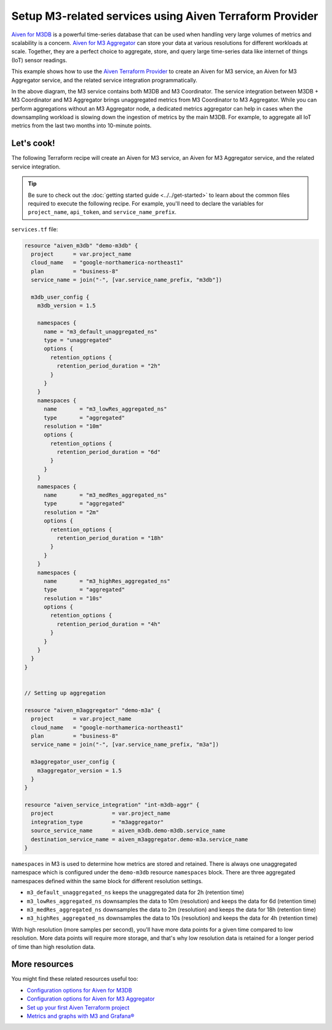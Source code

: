 Setup M3-related services using Aiven Terraform Provider
========================================================

`Aiven for M3DB <https://aiven.io/m3>`_ is a powerful time-series database that can be used when handling very large volumes of metrics and scalability is a concern. `Aiven for M3 Aggregator <https://aiven.io/m3-aggregator>`_ can store your data at various resolutions for different workloads at scale. 
Together, they are a perfect choice to aggregate, store, and query large time-series data like internet of things (IoT) sensor readings. 

This example shows how to use the `Aiven Terraform Provider <https://registry.terraform.io/providers/aiven/aiven/latest/docs>`_  to create an Aiven for M3 service, an Aiven for M3 Aggregator service, and the related service integration programmatically. 

.. mermaid::

  graph LR
      M3[(M3DB + M3 Coordinator)]
      M3Agg[M3 Aggregator]
      M3 -.-> M3Agg

In the above diagram, the M3 service contains both M3DB and M3 Coordinator. The service integration between M3DB + M3 Coordinator and M3 Aggregator brings unaggregated metrics from M3 Coordinator to M3 Aggregator. 
While you can perform aggregations without an M3 Aggregator node, a dedicated metrics aggregator can help in cases when the downsampling workload is slowing down the ingestion of metrics by the main M3DB.
For example, to aggregate all IoT metrics from the last two months into 10-minute points. 

Let's cook!
-----------

The following Terraform recipe will create an Aiven for M3 service, an Aiven for M3 Aggregator service, and the related service integration.

.. Tip::

    Be sure to check out the :doc:`getting started guide <../../get-started>` to learn about the common files required to execute the following recipe. For example, you'll need to declare the variables for ``project_name``, ``api_token``, and ``service_name_prefix``.

``services.tf`` file:

.. code:: terraform
 
  resource "aiven_m3db" "demo-m3db" {
    project      = var.project_name
    cloud_name   = "google-northamerica-northeast1"
    plan         = "business-8"
    service_name = join("-", [var.service_name_prefix, "m3db"])

    m3db_user_config {
      m3db_version = 1.5

      namespaces {
        name = "m3_default_unaggregated_ns"
        type = "unaggregated"
        options {
          retention_options {
            retention_period_duration = "2h"
          }
        }
      }
      namespaces {
        name       = "m3_lowRes_aggregated_ns"
        type       = "aggregated"
        resolution = "10m"
        options {
          retention_options {
            retention_period_duration = "6d"
          }
        }
      }
      namespaces {
        name       = "m3_medRes_aggregated_ns"
        type       = "aggregated"
        resolution = "2m"
        options {
          retention_options {
            retention_period_duration = "18h"
          }
        }
      }
      namespaces {
        name       = "m3_highRes_aggregated_ns"
        type       = "aggregated"
        resolution = "10s"
        options {
          retention_options {
            retention_period_duration = "4h"
          }
        }
      }
    }
  }


  // Setting up aggregation

  resource "aiven_m3aggregator" "demo-m3a" {
    project      = var.project_name
    cloud_name   = "google-northamerica-northeast1"
    plan         = "business-8"
    service_name = join("-", [var.service_name_prefix, "m3a"])

    m3aggregator_user_config {
      m3aggregator_version = 1.5
    }
  }

  resource "aiven_service_integration" "int-m3db-aggr" {
    project                  = var.project_name
    integration_type         = "m3aggregator"
    source_service_name      = aiven_m3db.demo-m3db.service_name
    destination_service_name = aiven_m3aggregator.demo-m3a.service_name
  }

``namespaces`` in M3 is used to determine how metrics are stored and retained. There is always one unaggregated namespace which is configured under the ``demo-m3db`` resource ``namespaces`` block. There are three aggregated namespaces defined within the same block for different resolution settings.

- ``m3_default_unaggregated_ns`` keeps the unaggregated data for 2h (retention time)
- ``m3_lowRes_aggregated_ns`` downsamples the data to 10m (resolution) and keeps the data for 6d (retention time)
- ``m3_medRes_aggregated_ns`` downsamples the data to 2m (resolution) and keeps the data for 18h (retention time)
- ``m3_highRes_aggregated_ns`` downsamples the data to 10s (resolution) and keeps the data for 4h (retention time)

With high resolution (more samples per second), you'll have more data points for a given time compared to low resolution. More data points will require more storage, and that's why low resolution data is retained for a longer period of time than high resolution data. 

More resources
--------------

You might find these related resources useful too:

- `Configuration options for Aiven for M3DB <https://developer.aiven.io/docs/products/m3db/reference/advanced-params.html>`_
- `Configuration options for Aiven for M3 Aggregator <https://developer.aiven.io/docs/products/m3db/reference/advanced-params-m3aggregator.html>`_
- `Set up your first Aiven Terraform project <https://developer.aiven.io/docs/tools/terraform/get-started.html>`_
- `Metrics and graphs with M3 and Grafana® <https://aiven.io/blog/metrics-and-graphs-with-m3-and-grafana>`_
